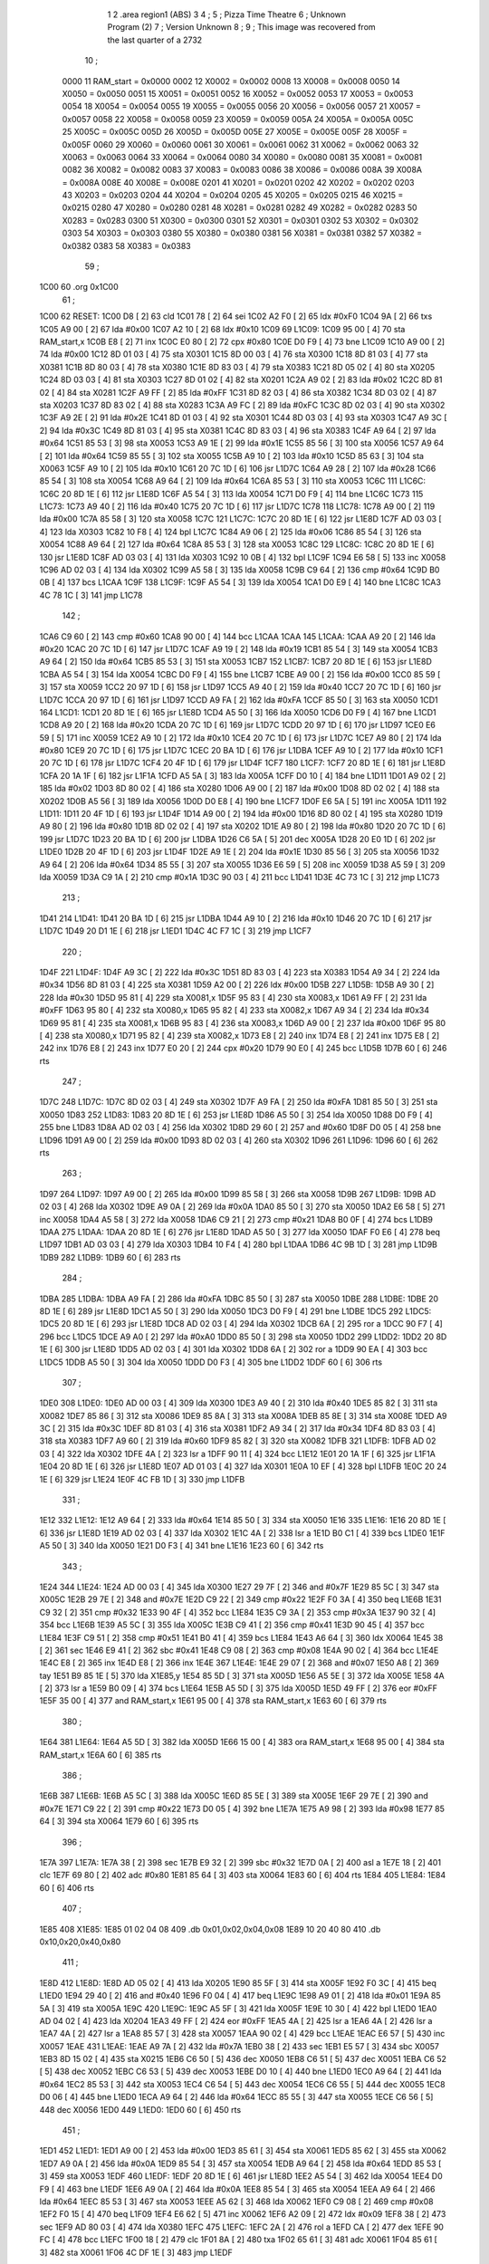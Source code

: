                               1 
                              2         .area   region1 (ABS)
                              3 
                              4 ;
                              5 ;       Pizza Time Theatre
                              6 ;       Unknown Program (2)
                              7 ;       Version Unknown
                              8 ;
                              9 ;       This image was recovered from the last quarter of a 2732
                             10 ;
                     0000    11 RAM_start = 0x0000
                     0002    12 X0002 = 0x0002
                     0008    13 X0008 = 0x0008
                     0050    14 X0050 = 0x0050
                     0051    15 X0051 = 0x0051
                     0052    16 X0052 = 0x0052
                     0053    17 X0053 = 0x0053
                     0054    18 X0054 = 0x0054
                     0055    19 X0055 = 0x0055
                     0056    20 X0056 = 0x0056
                     0057    21 X0057 = 0x0057
                     0058    22 X0058 = 0x0058
                     0059    23 X0059 = 0x0059
                     005A    24 X005A = 0x005A
                     005C    25 X005C = 0x005C
                     005D    26 X005D = 0x005D
                     005E    27 X005E = 0x005E
                     005F    28 X005F = 0x005F
                     0060    29 X0060 = 0x0060
                     0061    30 X0061 = 0x0061
                     0062    31 X0062 = 0x0062
                     0063    32 X0063 = 0x0063
                     0064    33 X0064 = 0x0064
                     0080    34 X0080 = 0x0080
                     0081    35 X0081 = 0x0081
                     0082    36 X0082 = 0x0082
                     0083    37 X0083 = 0x0083
                     0086    38 X0086 = 0x0086
                     008A    39 X008A = 0x008A
                     008E    40 X008E = 0x008E
                     0201    41 X0201 = 0x0201
                     0202    42 X0202 = 0x0202
                     0203    43 X0203 = 0x0203
                     0204    44 X0204 = 0x0204
                     0205    45 X0205 = 0x0205
                     0215    46 X0215 = 0x0215
                     0280    47 X0280 = 0x0280
                     0281    48 X0281 = 0x0281
                     0282    49 X0282 = 0x0282
                     0283    50 X0283 = 0x0283
                     0300    51 X0300 = 0x0300
                     0301    52 X0301 = 0x0301
                     0302    53 X0302 = 0x0302
                     0303    54 X0303 = 0x0303
                     0380    55 X0380 = 0x0380
                     0381    56 X0381 = 0x0381
                     0382    57 X0382 = 0x0382
                     0383    58 X0383 = 0x0383
                             59 ;
   1C00                      60         .org	0x1C00
                             61 ;
   1C00                      62 RESET:
   1C00 D8            [ 2]   63         cld
   1C01 78            [ 2]   64         sei
   1C02 A2 F0         [ 2]   65         ldx	#0xF0
   1C04 9A            [ 2]   66         txs
   1C05 A9 00         [ 2]   67         lda	#0x00
   1C07 A2 10         [ 2]   68         ldx	#0x10
   1C09                      69 L1C09:
   1C09 95 00         [ 4]   70         sta	RAM_start,x
   1C0B E8            [ 2]   71         inx
   1C0C E0 80         [ 2]   72         cpx	#0x80
   1C0E D0 F9         [ 4]   73         bne	L1C09
   1C10 A9 00         [ 2]   74         lda	#0x00
   1C12 8D 01 03      [ 4]   75         sta	X0301
   1C15 8D 00 03      [ 4]   76         sta	X0300
   1C18 8D 81 03      [ 4]   77         sta	X0381
   1C1B 8D 80 03      [ 4]   78         sta	X0380
   1C1E 8D 83 03      [ 4]   79         sta	X0383
   1C21 8D 05 02      [ 4]   80         sta	X0205
   1C24 8D 03 03      [ 4]   81         sta	X0303
   1C27 8D 01 02      [ 4]   82         sta	X0201
   1C2A A9 02         [ 2]   83         lda	#0x02
   1C2C 8D 81 02      [ 4]   84         sta	X0281
   1C2F A9 FF         [ 2]   85         lda	#0xFF
   1C31 8D 82 03      [ 4]   86         sta	X0382
   1C34 8D 03 02      [ 4]   87         sta	X0203
   1C37 8D 83 02      [ 4]   88         sta	X0283
   1C3A A9 FC         [ 2]   89         lda	#0xFC
   1C3C 8D 02 03      [ 4]   90         sta	X0302
   1C3F A9 2E         [ 2]   91         lda	#0x2E
   1C41 8D 01 03      [ 4]   92         sta	X0301
   1C44 8D 03 03      [ 4]   93         sta	X0303
   1C47 A9 3C         [ 2]   94         lda	#0x3C
   1C49 8D 81 03      [ 4]   95         sta	X0381
   1C4C 8D 83 03      [ 4]   96         sta	X0383
   1C4F A9 64         [ 2]   97         lda	#0x64
   1C51 85 53         [ 3]   98         sta	X0053
   1C53 A9 1E         [ 2]   99         lda	#0x1E
   1C55 85 56         [ 3]  100         sta	X0056
   1C57 A9 64         [ 2]  101         lda	#0x64
   1C59 85 55         [ 3]  102         sta	X0055
   1C5B A9 10         [ 2]  103         lda	#0x10
   1C5D 85 63         [ 3]  104         sta	X0063
   1C5F A9 10         [ 2]  105         lda	#0x10
   1C61 20 7C 1D      [ 6]  106         jsr	L1D7C
   1C64 A9 28         [ 2]  107         lda	#0x28
   1C66 85 54         [ 3]  108         sta	X0054
   1C68 A9 64         [ 2]  109         lda	#0x64
   1C6A 85 53         [ 3]  110         sta	X0053
   1C6C                     111 L1C6C:
   1C6C 20 8D 1E      [ 6]  112         jsr	L1E8D
   1C6F A5 54         [ 3]  113         lda	X0054
   1C71 D0 F9         [ 4]  114         bne	L1C6C
   1C73                     115 L1C73:
   1C73 A9 40         [ 2]  116         lda	#0x40
   1C75 20 7C 1D      [ 6]  117         jsr	L1D7C
   1C78                     118 L1C78:
   1C78 A9 00         [ 2]  119         lda	#0x00
   1C7A 85 58         [ 3]  120         sta	X0058
   1C7C                     121 L1C7C:
   1C7C 20 8D 1E      [ 6]  122         jsr	L1E8D
   1C7F AD 03 03      [ 4]  123         lda	X0303
   1C82 10 F8         [ 4]  124         bpl	L1C7C
   1C84 A9 06         [ 2]  125         lda	#0x06
   1C86 85 54         [ 3]  126         sta	X0054
   1C88 A9 64         [ 2]  127         lda	#0x64
   1C8A 85 53         [ 3]  128         sta	X0053
   1C8C                     129 L1C8C:
   1C8C 20 8D 1E      [ 6]  130         jsr	L1E8D
   1C8F AD 03 03      [ 4]  131         lda	X0303
   1C92 10 0B         [ 4]  132         bpl	L1C9F
   1C94 E6 58         [ 5]  133         inc	X0058
   1C96 AD 02 03      [ 4]  134         lda	X0302
   1C99 A5 58         [ 3]  135         lda	X0058
   1C9B C9 64         [ 2]  136         cmp	#0x64
   1C9D B0 0B         [ 4]  137         bcs	L1CAA
   1C9F                     138 L1C9F:
   1C9F A5 54         [ 3]  139         lda	X0054
   1CA1 D0 E9         [ 4]  140         bne	L1C8C
   1CA3 4C 78 1C      [ 3]  141         jmp	L1C78
                            142 ;
   1CA6 C9 60         [ 2]  143         cmp	#0x60
   1CA8 90 00         [ 4]  144         bcc	L1CAA
   1CAA                     145 L1CAA:
   1CAA A9 20         [ 2]  146         lda	#0x20
   1CAC 20 7C 1D      [ 6]  147         jsr	L1D7C
   1CAF A9 19         [ 2]  148         lda	#0x19
   1CB1 85 54         [ 3]  149         sta	X0054
   1CB3 A9 64         [ 2]  150         lda	#0x64
   1CB5 85 53         [ 3]  151         sta	X0053
   1CB7                     152 L1CB7:
   1CB7 20 8D 1E      [ 6]  153         jsr	L1E8D
   1CBA A5 54         [ 3]  154         lda	X0054
   1CBC D0 F9         [ 4]  155         bne	L1CB7
   1CBE A9 00         [ 2]  156         lda	#0x00
   1CC0 85 59         [ 3]  157         sta	X0059
   1CC2 20 97 1D      [ 6]  158         jsr	L1D97
   1CC5 A9 40         [ 2]  159         lda	#0x40
   1CC7 20 7C 1D      [ 6]  160         jsr	L1D7C
   1CCA 20 97 1D      [ 6]  161         jsr	L1D97
   1CCD A9 FA         [ 2]  162         lda	#0xFA
   1CCF 85 50         [ 3]  163         sta	X0050
   1CD1                     164 L1CD1:
   1CD1 20 8D 1E      [ 6]  165         jsr	L1E8D
   1CD4 A5 50         [ 3]  166         lda	X0050
   1CD6 D0 F9         [ 4]  167         bne	L1CD1
   1CD8 A9 20         [ 2]  168         lda	#0x20
   1CDA 20 7C 1D      [ 6]  169         jsr	L1D7C
   1CDD 20 97 1D      [ 6]  170         jsr	L1D97
   1CE0 E6 59         [ 5]  171         inc	X0059
   1CE2 A9 10         [ 2]  172         lda	#0x10
   1CE4 20 7C 1D      [ 6]  173         jsr	L1D7C
   1CE7 A9 80         [ 2]  174         lda	#0x80
   1CE9 20 7C 1D      [ 6]  175         jsr	L1D7C
   1CEC 20 BA 1D      [ 6]  176         jsr	L1DBA
   1CEF A9 10         [ 2]  177         lda	#0x10
   1CF1 20 7C 1D      [ 6]  178         jsr	L1D7C
   1CF4 20 4F 1D      [ 6]  179         jsr	L1D4F
   1CF7                     180 L1CF7:
   1CF7 20 8D 1E      [ 6]  181         jsr	L1E8D
   1CFA 20 1A 1F      [ 6]  182         jsr	L1F1A
   1CFD A5 5A         [ 3]  183         lda	X005A
   1CFF D0 10         [ 4]  184         bne	L1D11
   1D01 A9 02         [ 2]  185         lda	#0x02
   1D03 8D 80 02      [ 4]  186         sta	X0280
   1D06 A9 00         [ 2]  187         lda	#0x00
   1D08 8D 02 02      [ 4]  188         sta	X0202
   1D0B A5 56         [ 3]  189         lda	X0056
   1D0D D0 E8         [ 4]  190         bne	L1CF7
   1D0F E6 5A         [ 5]  191         inc	X005A
   1D11                     192 L1D11:
   1D11 20 4F 1D      [ 6]  193         jsr	L1D4F
   1D14 A9 00         [ 2]  194         lda	#0x00
   1D16 8D 80 02      [ 4]  195         sta	X0280
   1D19 A9 80         [ 2]  196         lda	#0x80
   1D1B 8D 02 02      [ 4]  197         sta	X0202
   1D1E A9 80         [ 2]  198         lda	#0x80
   1D20 20 7C 1D      [ 6]  199         jsr	L1D7C
   1D23 20 BA 1D      [ 6]  200         jsr	L1DBA
   1D26 C6 5A         [ 5]  201         dec	X005A
   1D28 20 E0 1D      [ 6]  202         jsr	L1DE0
   1D2B 20 4F 1D      [ 6]  203         jsr	L1D4F
   1D2E A9 1E         [ 2]  204         lda	#0x1E
   1D30 85 56         [ 3]  205         sta	X0056
   1D32 A9 64         [ 2]  206         lda	#0x64
   1D34 85 55         [ 3]  207         sta	X0055
   1D36 E6 59         [ 5]  208         inc	X0059
   1D38 A5 59         [ 3]  209         lda	X0059
   1D3A C9 1A         [ 2]  210         cmp	#0x1A
   1D3C 90 03         [ 4]  211         bcc	L1D41
   1D3E 4C 73 1C      [ 3]  212         jmp	L1C73
                            213 ;
   1D41                     214 L1D41:
   1D41 20 BA 1D      [ 6]  215         jsr	L1DBA
   1D44 A9 10         [ 2]  216         lda	#0x10
   1D46 20 7C 1D      [ 6]  217         jsr	L1D7C
   1D49 20 D1 1E      [ 6]  218         jsr	L1ED1
   1D4C 4C F7 1C      [ 3]  219         jmp	L1CF7
                            220 ;
   1D4F                     221 L1D4F:
   1D4F A9 3C         [ 2]  222         lda	#0x3C
   1D51 8D 83 03      [ 4]  223         sta	X0383
   1D54 A9 34         [ 2]  224         lda	#0x34
   1D56 8D 81 03      [ 4]  225         sta	X0381
   1D59 A2 00         [ 2]  226         ldx	#0x00
   1D5B                     227 L1D5B:
   1D5B A9 30         [ 2]  228         lda	#0x30
   1D5D 95 81         [ 4]  229         sta	X0081,x
   1D5F 95 83         [ 4]  230         sta	X0083,x
   1D61 A9 FF         [ 2]  231         lda	#0xFF
   1D63 95 80         [ 4]  232         sta	X0080,x
   1D65 95 82         [ 4]  233         sta	X0082,x
   1D67 A9 34         [ 2]  234         lda	#0x34
   1D69 95 81         [ 4]  235         sta	X0081,x
   1D6B 95 83         [ 4]  236         sta	X0083,x
   1D6D A9 00         [ 2]  237         lda	#0x00
   1D6F 95 80         [ 4]  238         sta	X0080,x
   1D71 95 82         [ 4]  239         sta	X0082,x
   1D73 E8            [ 2]  240         inx
   1D74 E8            [ 2]  241         inx
   1D75 E8            [ 2]  242         inx
   1D76 E8            [ 2]  243         inx
   1D77 E0 20         [ 2]  244         cpx	#0x20
   1D79 90 E0         [ 4]  245         bcc	L1D5B
   1D7B 60            [ 6]  246         rts
                            247 ;
   1D7C                     248 L1D7C:
   1D7C 8D 02 03      [ 4]  249         sta	X0302
   1D7F A9 FA         [ 2]  250         lda	#0xFA
   1D81 85 50         [ 3]  251         sta	X0050
   1D83                     252 L1D83:
   1D83 20 8D 1E      [ 6]  253         jsr	L1E8D
   1D86 A5 50         [ 3]  254         lda	X0050
   1D88 D0 F9         [ 4]  255         bne	L1D83
   1D8A AD 02 03      [ 4]  256         lda	X0302
   1D8D 29 60         [ 2]  257         and	#0x60
   1D8F D0 05         [ 4]  258         bne	L1D96
   1D91 A9 00         [ 2]  259         lda	#0x00
   1D93 8D 02 03      [ 4]  260         sta	X0302
   1D96                     261 L1D96:
   1D96 60            [ 6]  262         rts
                            263 ;
   1D97                     264 L1D97:
   1D97 A9 00         [ 2]  265         lda	#0x00
   1D99 85 58         [ 3]  266         sta	X0058
   1D9B                     267 L1D9B:
   1D9B AD 02 03      [ 4]  268         lda	X0302
   1D9E A9 0A         [ 2]  269         lda	#0x0A
   1DA0 85 50         [ 3]  270         sta	X0050
   1DA2 E6 58         [ 5]  271         inc	X0058
   1DA4 A5 58         [ 3]  272         lda	X0058
   1DA6 C9 21         [ 2]  273         cmp	#0x21
   1DA8 B0 0F         [ 4]  274         bcs	L1DB9
   1DAA                     275 L1DAA:
   1DAA 20 8D 1E      [ 6]  276         jsr	L1E8D
   1DAD A5 50         [ 3]  277         lda	X0050
   1DAF F0 E6         [ 4]  278         beq	L1D97
   1DB1 AD 03 03      [ 4]  279         lda	X0303
   1DB4 10 F4         [ 4]  280         bpl	L1DAA
   1DB6 4C 9B 1D      [ 3]  281         jmp	L1D9B
   1DB9                     282 L1DB9:
   1DB9 60            [ 6]  283         rts
                            284 ;
   1DBA                     285 L1DBA:
   1DBA A9 FA         [ 2]  286         lda	#0xFA
   1DBC 85 50         [ 3]  287         sta	X0050
   1DBE                     288 L1DBE:
   1DBE 20 8D 1E      [ 6]  289         jsr	L1E8D
   1DC1 A5 50         [ 3]  290         lda	X0050
   1DC3 D0 F9         [ 4]  291         bne	L1DBE
   1DC5                     292 L1DC5:
   1DC5 20 8D 1E      [ 6]  293         jsr	L1E8D
   1DC8 AD 02 03      [ 4]  294         lda	X0302
   1DCB 6A            [ 2]  295         ror	a
   1DCC 90 F7         [ 4]  296         bcc	L1DC5
   1DCE A9 A0         [ 2]  297         lda	#0xA0
   1DD0 85 50         [ 3]  298         sta	X0050
   1DD2                     299 L1DD2:
   1DD2 20 8D 1E      [ 6]  300         jsr	L1E8D
   1DD5 AD 02 03      [ 4]  301         lda	X0302
   1DD8 6A            [ 2]  302         ror	a
   1DD9 90 EA         [ 4]  303         bcc	L1DC5
   1DDB A5 50         [ 3]  304         lda	X0050
   1DDD D0 F3         [ 4]  305         bne	L1DD2
   1DDF 60            [ 6]  306         rts
                            307 ;
   1DE0                     308 L1DE0:
   1DE0 AD 00 03      [ 4]  309         lda	X0300
   1DE3 A9 40         [ 2]  310         lda	#0x40
   1DE5 85 82         [ 3]  311         sta	X0082
   1DE7 85 86         [ 3]  312         sta	X0086
   1DE9 85 8A         [ 3]  313         sta	X008A
   1DEB 85 8E         [ 3]  314         sta	X008E
   1DED A9 3C         [ 2]  315         lda	#0x3C
   1DEF 8D 81 03      [ 4]  316         sta	X0381
   1DF2 A9 34         [ 2]  317         lda	#0x34
   1DF4 8D 83 03      [ 4]  318         sta	X0383
   1DF7 A9 60         [ 2]  319         lda	#0x60
   1DF9 85 82         [ 3]  320         sta	X0082
   1DFB                     321 L1DFB:
   1DFB AD 02 03      [ 4]  322         lda	X0302
   1DFE 4A            [ 2]  323         lsr	a
   1DFF 90 11         [ 4]  324         bcc	L1E12
   1E01 20 1A 1F      [ 6]  325         jsr	L1F1A
   1E04 20 8D 1E      [ 6]  326         jsr	L1E8D
   1E07 AD 01 03      [ 4]  327         lda	X0301
   1E0A 10 EF         [ 4]  328         bpl	L1DFB
   1E0C 20 24 1E      [ 6]  329         jsr	L1E24
   1E0F 4C FB 1D      [ 3]  330         jmp	L1DFB
                            331 ;
   1E12                     332 L1E12:
   1E12 A9 64         [ 2]  333         lda	#0x64
   1E14 85 50         [ 3]  334         sta	X0050
   1E16                     335 L1E16:
   1E16 20 8D 1E      [ 6]  336         jsr	L1E8D
   1E19 AD 02 03      [ 4]  337         lda	X0302
   1E1C 4A            [ 2]  338         lsr	a
   1E1D B0 C1         [ 4]  339         bcs	L1DE0
   1E1F A5 50         [ 3]  340         lda	X0050
   1E21 D0 F3         [ 4]  341         bne	L1E16
   1E23 60            [ 6]  342         rts
                            343 ;
   1E24                     344 L1E24:
   1E24 AD 00 03      [ 4]  345         lda	X0300
   1E27 29 7F         [ 2]  346         and	#0x7F
   1E29 85 5C         [ 3]  347         sta	X005C
   1E2B 29 7E         [ 2]  348         and	#0x7E
   1E2D C9 22         [ 2]  349         cmp	#0x22
   1E2F F0 3A         [ 4]  350         beq	L1E6B
   1E31 C9 32         [ 2]  351         cmp	#0x32
   1E33 90 4F         [ 4]  352         bcc	L1E84
   1E35 C9 3A         [ 2]  353         cmp	#0x3A
   1E37 90 32         [ 4]  354         bcc	L1E6B
   1E39 A5 5C         [ 3]  355         lda	X005C
   1E3B C9 41         [ 2]  356         cmp	#0x41
   1E3D 90 45         [ 4]  357         bcc	L1E84
   1E3F C9 51         [ 2]  358         cmp	#0x51
   1E41 B0 41         [ 4]  359         bcs	L1E84
   1E43 A6 64         [ 3]  360         ldx	X0064
   1E45 38            [ 2]  361         sec
   1E46 E9 41         [ 2]  362         sbc	#0x41
   1E48 C9 08         [ 2]  363         cmp	#0x08
   1E4A 90 02         [ 4]  364         bcc	L1E4E
   1E4C E8            [ 2]  365         inx
   1E4D E8            [ 2]  366         inx
   1E4E                     367 L1E4E:
   1E4E 29 07         [ 2]  368         and	#0x07
   1E50 A8            [ 2]  369         tay
   1E51 B9 85 1E      [ 5]  370         lda	X1E85,y
   1E54 85 5D         [ 3]  371         sta	X005D
   1E56 A5 5E         [ 3]  372         lda	X005E
   1E58 4A            [ 2]  373         lsr	a
   1E59 B0 09         [ 4]  374         bcs	L1E64
   1E5B A5 5D         [ 3]  375         lda	X005D
   1E5D 49 FF         [ 2]  376         eor	#0xFF
   1E5F 35 00         [ 4]  377         and	RAM_start,x
   1E61 95 00         [ 4]  378         sta	RAM_start,x
   1E63 60            [ 6]  379         rts
                            380 ;
   1E64                     381 L1E64:
   1E64 A5 5D         [ 3]  382         lda	X005D
   1E66 15 00         [ 4]  383         ora	RAM_start,x
   1E68 95 00         [ 4]  384         sta	RAM_start,x
   1E6A 60            [ 6]  385         rts
                            386 ;
   1E6B                     387 L1E6B:
   1E6B A5 5C         [ 3]  388         lda	X005C
   1E6D 85 5E         [ 3]  389         sta	X005E
   1E6F 29 7E         [ 2]  390         and	#0x7E
   1E71 C9 22         [ 2]  391         cmp	#0x22
   1E73 D0 05         [ 4]  392         bne	L1E7A
   1E75 A9 98         [ 2]  393         lda	#0x98
   1E77 85 64         [ 3]  394         sta	X0064
   1E79 60            [ 6]  395         rts
                            396 ;
   1E7A                     397 L1E7A:
   1E7A 38            [ 2]  398         sec
   1E7B E9 32         [ 2]  399         sbc	#0x32
   1E7D 0A            [ 2]  400         asl	a
   1E7E 18            [ 2]  401         clc
   1E7F 69 80         [ 2]  402         adc	#0x80
   1E81 85 64         [ 3]  403         sta	X0064
   1E83 60            [ 6]  404         rts
   1E84                     405 L1E84:
   1E84 60            [ 6]  406         rts
                            407 ;
   1E85                     408 X1E85:
   1E85 01 02 04 08         409         .db     0x01,0x02,0x04,0x08
   1E89 10 20 40 80         410         .db     0x10,0x20,0x40,0x80
                            411 ;
   1E8D                     412 L1E8D:
   1E8D AD 05 02      [ 4]  413         lda	X0205
   1E90 85 5F         [ 3]  414         sta	X005F
   1E92 F0 3C         [ 4]  415         beq	L1ED0
   1E94 29 40         [ 2]  416         and	#0x40
   1E96 F0 04         [ 4]  417         beq	L1E9C
   1E98 A9 01         [ 2]  418         lda	#0x01
   1E9A 85 5A         [ 3]  419         sta	X005A
   1E9C                     420 L1E9C:
   1E9C A5 5F         [ 3]  421         lda	X005F
   1E9E 10 30         [ 4]  422         bpl	L1ED0
   1EA0 AD 04 02      [ 4]  423         lda	X0204
   1EA3 49 FF         [ 2]  424         eor	#0xFF
   1EA5 4A            [ 2]  425         lsr	a
   1EA6 4A            [ 2]  426         lsr	a
   1EA7 4A            [ 2]  427         lsr	a
   1EA8 85 57         [ 3]  428         sta	X0057
   1EAA 90 02         [ 4]  429         bcc	L1EAE
   1EAC E6 57         [ 5]  430         inc	X0057
   1EAE                     431 L1EAE:
   1EAE A9 7A         [ 2]  432         lda	#0x7A
   1EB0 38            [ 2]  433         sec
   1EB1 E5 57         [ 3]  434         sbc	X0057
   1EB3 8D 15 02      [ 4]  435         sta	X0215
   1EB6 C6 50         [ 5]  436         dec	X0050
   1EB8 C6 51         [ 5]  437         dec	X0051
   1EBA C6 52         [ 5]  438         dec	X0052
   1EBC C6 53         [ 5]  439         dec	X0053
   1EBE D0 10         [ 4]  440         bne	L1ED0
   1EC0 A9 64         [ 2]  441         lda	#0x64
   1EC2 85 53         [ 3]  442         sta	X0053
   1EC4 C6 54         [ 5]  443         dec	X0054
   1EC6 C6 55         [ 5]  444         dec	X0055
   1EC8 D0 06         [ 4]  445         bne	L1ED0
   1ECA A9 64         [ 2]  446         lda	#0x64
   1ECC 85 55         [ 3]  447         sta	X0055
   1ECE C6 56         [ 5]  448         dec	X0056
   1ED0                     449 L1ED0:
   1ED0 60            [ 6]  450         rts
                            451 ;
   1ED1                     452 L1ED1:
   1ED1 A9 00         [ 2]  453         lda	#0x00
   1ED3 85 61         [ 3]  454         sta	X0061
   1ED5 85 62         [ 3]  455         sta	X0062
   1ED7 A9 0A         [ 2]  456         lda	#0x0A
   1ED9 85 54         [ 3]  457         sta	X0054
   1EDB A9 64         [ 2]  458         lda	#0x64
   1EDD 85 53         [ 3]  459         sta	X0053
   1EDF                     460 L1EDF:
   1EDF 20 8D 1E      [ 6]  461         jsr	L1E8D
   1EE2 A5 54         [ 3]  462         lda	X0054
   1EE4 D0 F9         [ 4]  463         bne	L1EDF
   1EE6 A9 0A         [ 2]  464         lda	#0x0A
   1EE8 85 54         [ 3]  465         sta	X0054
   1EEA A9 64         [ 2]  466         lda	#0x64
   1EEC 85 53         [ 3]  467         sta	X0053
   1EEE A5 62         [ 3]  468         lda	X0062
   1EF0 C9 08         [ 2]  469         cmp	#0x08
   1EF2 F0 15         [ 4]  470         beq	L1F09
   1EF4 E6 62         [ 5]  471         inc	X0062
   1EF6 A2 09         [ 2]  472         ldx	#0x09
   1EF8 38            [ 2]  473         sec
   1EF9 AD 80 03      [ 4]  474         lda	X0380
   1EFC                     475 L1EFC:
   1EFC 2A            [ 2]  476         rol	a
   1EFD CA            [ 2]  477         dex
   1EFE 90 FC         [ 4]  478         bcc	L1EFC
   1F00 18            [ 2]  479         clc
   1F01 8A            [ 2]  480         txa
   1F02 65 61         [ 3]  481         adc	X0061
   1F04 85 61         [ 3]  482         sta	X0061
   1F06 4C DF 1E      [ 3]  483         jmp	L1EDF
                            484 ;
   1F09                     485 L1F09:
   1F09 46 61         [ 5]  486         lsr	X0061
   1F0B 46 61         [ 5]  487         lsr	X0061
   1F0D 46 61         [ 5]  488         lsr	X0061
   1F0F A5 61         [ 3]  489         lda	X0061
   1F11 85 60         [ 3]  490         sta	X0060
   1F13 A9 00         [ 2]  491         lda	#0x00
   1F15 85 61         [ 3]  492         sta	X0061
   1F17 85 62         [ 3]  493         sta	X0062
   1F19 60            [ 6]  494         rts
                            495 ;
   1F1A                     496 L1F1A:
   1F1A AD 80 02      [ 4]  497         lda	X0280
   1F1D 49 FF         [ 2]  498         eor	#0xFF
   1F1F 4A            [ 2]  499         lsr	a
   1F20 4A            [ 2]  500         lsr	a
   1F21 4A            [ 2]  501         lsr	a
   1F22 4A            [ 2]  502         lsr	a
   1F23 18            [ 2]  503         clc
   1F24 65 60         [ 3]  504         adc	X0060
   1F26 AA            [ 2]  505         tax
   1F27 BD 4D 1F      [ 5]  506         lda	X1F4D,x
   1F2A 85 63         [ 3]  507         sta	X0063
   1F2C A5 52         [ 3]  508         lda	X0052
   1F2E D0 16         [ 4]  509         bne	L1F46
   1F30 A9 0A         [ 2]  510         lda	#0x0A
   1F32 85 52         [ 3]  511         sta	X0052
   1F34 A5 63         [ 3]  512         lda	X0063
   1F36 CD 82 03      [ 4]  513         cmp	X0382
   1F39 90 08         [ 4]  514         bcc	L1F43
   1F3B F0 09         [ 4]  515         beq	L1F46
   1F3D EE 82 03      [ 6]  516         inc	X0382
   1F40 4C 46 1F      [ 3]  517         jmp	L1F46
                            518 ;
   1F43                     519 L1F43:
   1F43 CE 82 03      [ 6]  520         dec	X0382
   1F46                     521 L1F46:
   1F46 AD 82 03      [ 4]  522         lda	X0382
   1F49 8D 82 02      [ 4]  523         sta	X0282
   1F4C 60            [ 6]  524         rts
                            525 ;
   1F4D                     526 X1F4D:
   1F4D 03 04 06 08         527         .db     0x03, 0x04, 0x06, 0x08
   1F51 10 16 20 2D         528         .db     0x10, 0x16, 0x20, 0x2D
   1F55 40 5A 80 BF         529         .db     0x40, 0x5A, 0x80, 0xBF
   1F59 FF FF FF FF         530         .db	0xFF, 0xFF, 0xFF, 0xFF
   1F5D FF                  531         .db     0xFF
                            532 ;
                            533 ; all zeros in this gap
                            534 ;
   1FFC                     535         .org    0x1FFC
                            536 ;
                            537 ; vectors
                            538 ;
   1FFC                     539 RESETVEC:
   1FFC 00 1C               540         .dw     RESET
   1FFE                     541 IRQVEC:
   1FFE 00 00               542         .dw     RAM_start
